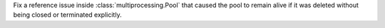 Fix a reference issue inside :class:`multiprocessing.Pool` that caused
the pool to remain alive if it was deleted without being closed or
terminated explicitly.
